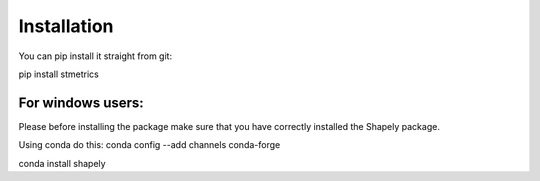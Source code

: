 Installation
==============

You can pip install it straight from git:

pip install stmetrics

For windows users:
-------------------
Please before installing the package make sure that you have correctly installed the Shapely package.

Using conda do this:
conda config --add channels conda-forge

conda install shapely
